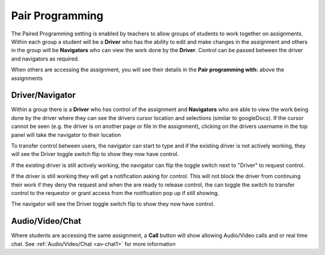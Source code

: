 .. meta::
   :description: Pair Programming is enabled by teachers to allow groups of students to collaborate on assignments.
   
.. _pair-programming:

Pair Programming
================

The Paired Programming setting is enabled by teachers to allow groups of students to work together on assignments.  Within each group a student will be a **Driver** who has the ability to edit and make changes in the assignment and others in the group will be **Navigators** who can view the work done by the **Driver**. Control can be passed between the driver and navigators as required.

When others are accessing the assignment, you will see their details in the **Pair programming with:** above the assignments

.. image:: /img/with.png
   :alt: Viewing other available students
   
   
Driver/Navigator
----------------

Within a group there is a **Driver** who has control of the assignment and **Navigators** who are able to view the work being done by the driver where they can see the drivers cursor location and selections (similar to googleDocs). If the cursor cannot be seen (e.g. the driver is on another page or file in the assignment), clicking on the drivers username in the top panel will take the navigator to their location

To transfer control between users, the navigator can start to type and if the existing driver is not actively working, they will see the Driver toggle switch flip to show they now have control.

If the existing driver is still actively working, the navigator can flip the toggle switch next to "Driver" to request control.

.. image:: /img/driver.png
   :alt: Driver control
   
   
If the driver is still working they will get a notification asking for control. This will not block the driver from continuing their work if they deny the request and when the are ready to release control, the can toggle the switch to transfer control to the requestor or grant access from the notification pop up if still showing.

The navigator will see the Driver toggle switch flip to show they now have control. 

Audio/Video/Chat
----------------
Where students are accessing the same assignment, a **Call** button will show allowing Audio/Video calls and or real time chat. See :ref:`Audio/Video/Chat <av-chat1>` for more information



